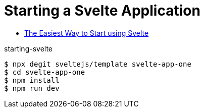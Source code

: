 # Starting a Svelte Application

* https://svelte.dev/blog/the-easiest-way-to-get-started[The Easiest Way to Start using Svelte]

.starting-svelte
[source,bash]
----
$ npx degit sveltejs/template svelte-app-one
$ cd svelte-app-one
$ npm install
$ npm run dev
----